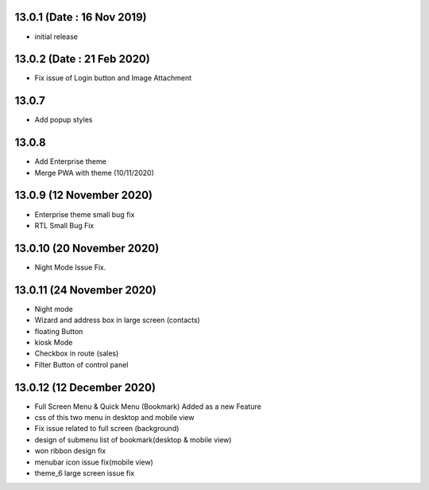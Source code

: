 13.0.1 (Date : 16 Nov 2019)
-------

- initial release


13.0.2 (Date : 21 Feb 2020)
----

- Fix issue of Login button and Image Attachment

13.0.7
----

- Add popup styles

13.0.8
----

- Add Enterprise theme
- Merge PWA with theme (10/11/2020)

13.0.9 (12 November 2020)
----

- Enterprise theme small bug fix 
- RTL Small Bug Fix


13.0.10 (20 November 2020)
----

- Night Mode Issue Fix.

13.0.11 (24 November 2020)
----------------------------

- Night mode
- Wizard and address box in large screen (contacts)
- floating Button
- kiosk Mode 
- Checkbox in route (sales)
- Filter Button of control panel

13.0.12 (12 December 2020)
----------------------------

- Full Screen Menu & Quick Menu (Bookmark) Added as a new Feature
- css of this two menu in desktop and mobile view
- Fix issue related to full screen (background)
- design of submenu list of bookmark(desktop & mobile view)
- won ribbon design fix
- menubar icon issue fix(mobile view)
- theme_6 large screen issue fix













